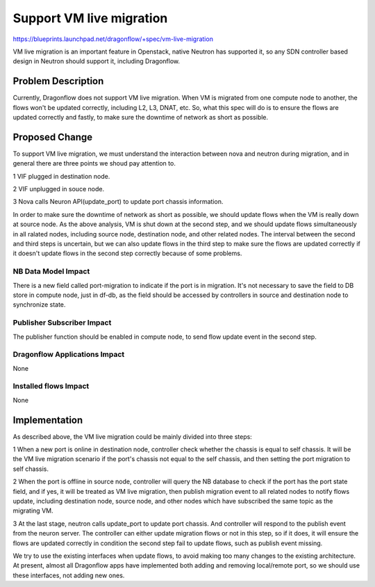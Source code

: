 ..
 This work is licensed under a Creative Commons Attribution 3.0 Unported
 License.

 http://creativecommons.org/licenses/by/3.0/legalcode

=========================
Support VM live migration
=========================

https://blueprints.launchpad.net/dragonflow/+spec/vm-live-migration

VM live migration is an important feature in Openstack, native Neutron has
supported it, so any SDN controller based design in Neutron should support
it, including Dragonflow.

Problem Description
===================

Currently, Dragonflow does not support VM live migration. When VM is
migrated from one compute node to another, the flows won't be updated
correctly, including L2, L3, DNAT, etc. So, what this spec will do is to
ensure the flows are updated correctly and fastly, to make sure the
downtime of network as short as possible.

Proposed Change
===============

To support VM live migration, we must understand the interaction between
nova and neutron during migration, and in general there are three points
we shoud pay attention to.

1 VIF plugged in destination node.

2 VIF unplugged in souce node.

3 Nova calls Neuron API(update_port) to update port chassis information.

In order to make sure the downtime of network as short as possible, we
should update flows when the VM is really down at source node. As the above
analysis, VM is shut down at the second step, and we should update flows
simultaneously in all ralated nodes, including source node, destination
node, and other related nodes. The interval between the second and third
steps is uncertain, but we can also update flows in the third step to make
sure the flows are updated correctly if it doesn't update flows in the
second step correctly because of some problems.

NB Data Model Impact
--------------------

There is a new field called port-migration to indicate if the port is in
migration. It's not necessary to save the field to DB store in compute node,
just in df-db, as the field should be accessed by controllers in source
and destination node to synchronize state.

Publisher Subscriber Impact
---------------------------

The publisher function should be enabled in compute node, to send flow
update event in the second step.

Dragonflow Applications Impact
------------------------------

None

Installed flows Impact
----------------------

None

Implementation
==============

As described above, the VM live migration could be mainly divided into
three steps:

1 When a new port is online in destination node, controller check whether
the chassis is equal to self chassis. It will be the VM live migration
scenario if the port's chassis not equal to the self chassis, and then
setting the port migration to self chassis.

2 When the port is offline in source node, controller will query the NB
database to check if the port has the port state field, and if yes, it
will be treated as VM live migration, then publish migration event to
all related nodes to notify flows update, including destination node,
source node, and other nodes which have subscribed the same topic as the
migrating VM.

3 At the last stage, neutron calls update_port to update port chassis.
And controller will respond to the publish event from the neuron server.
The controller can either update migration flows or not in this step,
so if it does, it will ensure the flows are updated correctly in condition
the second step fail to update flows, such as publish event missing.

We try to use the existing interfaces when update flows, to avoid making
too many changes to the existing architecture. At present, almost all
Dragonflow apps have implemented both adding and removing local/remote
port, so we should use these interfaces, not adding new ones.



